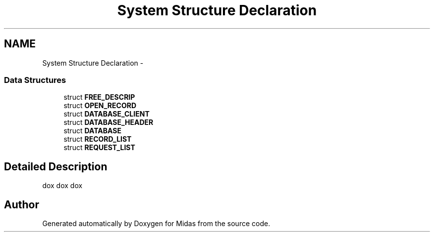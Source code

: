 .TH "System Structure Declaration" 3 "31 May 2012" "Version 2.3.0-0" "Midas" \" -*- nroff -*-
.ad l
.nh
.SH NAME
System Structure Declaration \- 
.SS "Data Structures"

.in +1c
.ti -1c
.RI "struct \fBFREE_DESCRIP\fP"
.br
.ti -1c
.RI "struct \fBOPEN_RECORD\fP"
.br
.ti -1c
.RI "struct \fBDATABASE_CLIENT\fP"
.br
.ti -1c
.RI "struct \fBDATABASE_HEADER\fP"
.br
.ti -1c
.RI "struct \fBDATABASE\fP"
.br
.ti -1c
.RI "struct \fBRECORD_LIST\fP"
.br
.ti -1c
.RI "struct \fBREQUEST_LIST\fP"
.br
.in -1c
.SH "Detailed Description"
.PP 
dox dox dox 
.SH "Author"
.PP 
Generated automatically by Doxygen for Midas from the source code.
